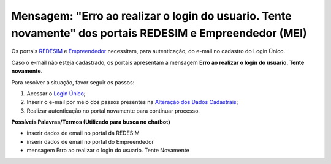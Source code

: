 ﻿Mensagem: "Erro ao realizar o login do usuario. Tente novamente" dos portais REDESIM e Empreendedor (MEI)   
=========================================================================================================

Os portais `REDESIM`_ |site externo| e `Empreendedor`_ |site externo| necessitam, para autenticação, do e-mail no cadastro do Login Único.

Caso o e-mail não esteja cadastrado, os portais apresentam a mensagem **Erro ao realizar o login do usuario. Tente novamente**.

Para resolver a situação, favor seguir os passos:

1. Acessar o `Login Único`_;
2. Inserir o e-mail por meio dos passos presentes na `Alteração dos Dados Cadastrais`_;
3. Realizar autenticação no portal novamente para continuar processo. 

**Possíveis Palavras/Termos (Utilizado para busca no chatbot)**

- inserir dados de email no portal da REDESIM
- inserir dados de email no portal do Empreendedor
- mensagem Erro ao realizar o login do usuario. Tente Novamente

.. |site externo| image:: _images/site-ext.gif
.. _`Alteração dos Dados Cadastrais` : alterardadoscadastrais.html
.. _`REDESIM` : http://www.redesim.gov.br/
.. _`Empreendedor` : http://www.portaldoempreendedor.gov.br/
.. _`Login Único` : https://sso.acesso.gov.br            